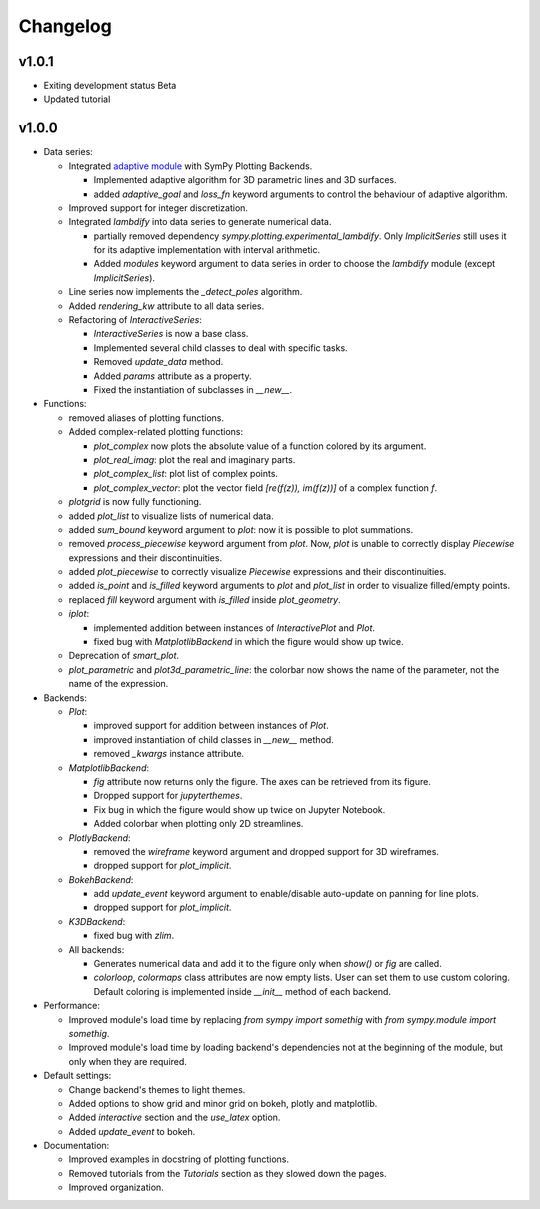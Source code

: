 ==========
 Changelog
==========

v1.0.1
======

* Exiting development status Beta
* Updated tutorial

v1.0.0
======


* Data series:

  * Integrated `adaptive module <https://github.com/python-adaptive/adaptive/>`_
    with SymPy Plotting Backends.

    * Implemented adaptive algorithm for 3D parametric lines and 3D surfaces.
    * added `adaptive_goal` and `loss_fn` keyword arguments to control the
      behaviour of adaptive algorithm.

  * Improved support for integer discretization.

  * Integrated `lambdify` into data series to generate numerical data.

    * partially removed dependency `sympy.plotting.experimental_lambdify`.
      Only `ImplicitSeries` still uses it for its adaptive implementation with
      interval arithmetic.
    * Added `modules` keyword argument to data series in order to choose the
      `lambdify` module (except `ImplicitSeries`).

  * Line series now implements the `_detect_poles` algorithm.

  * Added `rendering_kw` attribute to all data series.

  * Refactoring of `InteractiveSeries`:

    * `InteractiveSeries` is now a base class.
    * Implemented several child classes to deal with specific tasks.
    * Removed `update_data` method.
    * Added `params` attribute as a property.
    * Fixed the instantiation of subclasses in `__new__`.


* Functions:

  * removed aliases of plotting functions.

  * Added complex-related plotting functions:

    * `plot_complex` now plots the absolute value of a function colored by its
      argument.
    * `plot_real_imag`: plot the real and imaginary parts.
    * `plot_complex_list`: plot list of complex points.
    * `plot_complex_vector`: plot the vector field `[re(f(z)), im(f(z))]` of a
      complex function `f`.

  * `plotgrid` is now fully functioning.

  * added `plot_list` to visualize lists of numerical data.

  * added `sum_bound` keyword argument to `plot`: now it is possible to plot
    summations.

  * removed `process_piecewise` keyword argument from `plot`. Now, `plot` is
    unable to correctly display `Piecewise` expressions and their
    discontinuities.

  * added `plot_piecewise` to correctly visualize `Piecewise` expressions and
    their discontinuities.

  * added `is_point` and `is_filled` keyword arguments to `plot` and
    `plot_list` in order to visualize filled/empty points.

  * replaced `fill` keyword argument with `is_filled` inside `plot_geometry`.

  * `iplot`:

    * implemented addition between instances of `InteractivePlot` and `Plot`.
    * fixed bug with `MatplotlibBackend` in which the figure would show up
      twice.

  * Deprecation of `smart_plot`.

  * `plot_parametric` and `plot3d_parametric_line`: the colorbar now shows the
    name of the parameter, not the name of the expression.


* Backends:

  * `Plot`:

    * improved support for addition between instances of `Plot`.
    * improved instantiation of child classes in `__new__` method.
    * removed `_kwargs` instance attribute.

  * `MatplotlibBackend`:

    * `fig` attribute now returns only the figure. The axes can be
      retrieved from its figure.
    * Dropped support for `jupyterthemes`.
    * Fix bug in which the figure would show up twice on Jupyter Notebook.
    * Added colorbar when plotting only 2D streamlines.

  * `PlotlyBackend`:

    * removed the `wireframe` keyword argument and dropped support
      for 3D wireframes.
    * dropped support for `plot_implicit`.

  * `BokehBackend`:

    * add `update_event` keyword argument to enable/disable auto-update on
      panning for line plots.
    * dropped support for `plot_implicit`.

  * `K3DBackend`:

    * fixed bug with `zlim`.

  * All backends:

    * Generates numerical data and add it to the figure only when `show()` or
      `fig` are called.
    * `colorloop`, `colormaps` class attributes are now empty lists. User can
      set them to use custom coloring. Default coloring is implemented inside
      `__init__` method of each backend.


* Performance:

  * Improved module's load time by replacing `from sympy import somethig` with
    `from sympy.module import somethig`.
  * Improved module's load time by loading backend's dependencies not at the
    beginning of the module, but only when they are required.


* Default settings:

  * Change backend's themes to light themes.
  * Added options to show grid and minor grid on bokeh, plotly and matplotlib.
  * Added `interactive` section and the `use_latex` option.
  * Added `update_event` to bokeh.


* Documentation:

  * Improved examples in docstring of plotting functions.
  * Removed tutorials from the `Tutorials` section as they slowed down the
    pages.
  * Improved organization.
